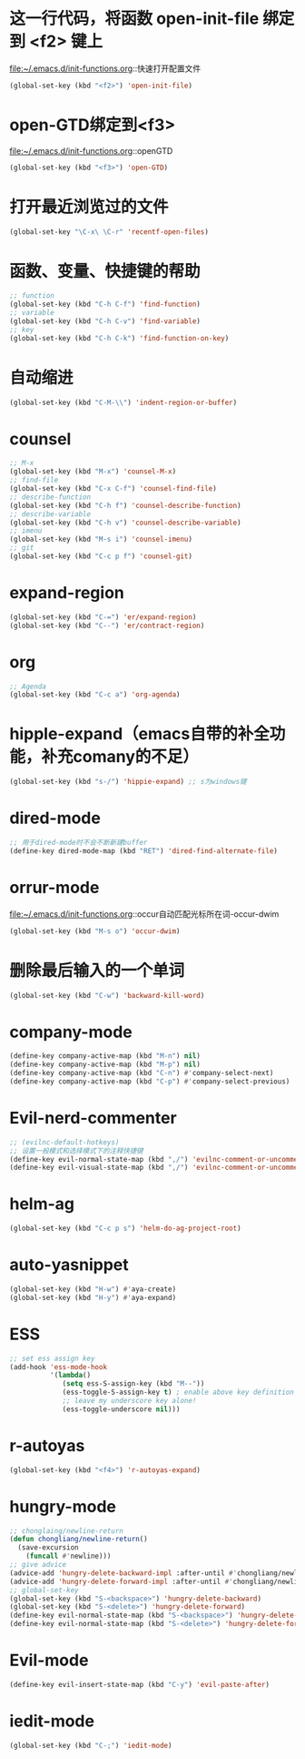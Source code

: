 * 这一行代码，将函数 open-init-file 绑定到 <f2> 键上
  file:~/.emacs.d/init-functions.org::快速打开配置文件
  #+BEGIN_SRC emacs-lisp
    (global-set-key (kbd "<f2>") 'open-init-file)
  #+END_SRC
* open-GTD绑定到<f3>
  file:~/.emacs.d/init-functions.org::openGTD
  #+BEGIN_SRC emacs-lisp
    (global-set-key (kbd "<f3>") 'open-GTD)
  #+END_SRC
* 打开最近浏览过的文件
  #+BEGIN_SRC emacs-lisp
    (global-set-key "\C-x\ \C-r" 'recentf-open-files)
  #+END_SRC
* 函数、变量、快捷键的帮助
  #+BEGIN_SRC emacs-lisp
    ;; function
    (global-set-key (kbd "C-h C-f") 'find-function)
    ;; variable
    (global-set-key (kbd "C-h C-v") 'find-variable)
    ;; key
    (global-set-key (kbd "C-h C-k") 'find-function-on-key)
  #+END_SRC
* 自动缩进
  #+BEGIN_SRC emacs-lisp
    (global-set-key (kbd "C-M-\\") 'indent-region-or-buffer)
  #+END_SRC
* counsel
   #+BEGIN_SRC emacs-lisp
     ;; M-x
     (global-set-key (kbd "M-x") 'counsel-M-x)
     ;; find-file
     (global-set-key (kbd "C-x C-f") 'counsel-find-file)
     ;; describe-function
     (global-set-key (kbd "C-h f") 'counsel-describe-function)
     ;; describe-variable
     (global-set-key (kbd "C-h v") 'counsel-describe-variable)
     ;; imenu
     (global-set-key (kbd "M-s i") 'counsel-imenu)
     ;; git
     (global-set-key (kbd "C-c p f") 'counsel-git)
   #+END_SRC
* expand-region
  #+BEGIN_SRC emacs-lisp
    (global-set-key (kbd "C-=") 'er/expand-region)
    (global-set-key (kbd "C--") 'er/contract-region)
  #+END_SRC
* org
  #+BEGIN_SRC emacs-lisp
    ;; Agenda
    (global-set-key (kbd "C-c a") 'org-agenda)
  #+END_SRC
* hipple-expand（emacs自带的补全功能，补充comany的不足）
  #+BEGIN_SRC emacs-lisp
    (global-set-key (kbd "s-/") 'hippie-expand) ;; s为windows键
  #+END_SRC
* dired-mode
  #+BEGIN_SRC emacs-lisp
    ;; 用于dired-mode时不会不断新建buffer
    (define-key dired-mode-map (kbd "RET") 'dired-find-alternate-file)
  #+END_SRC
* orrur-mode
  file:~/.emacs.d/init-functions.org::occur自动匹配光标所在词-occur-dwim
  #+BEGIN_SRC emacs-lisp
    (global-set-key (kbd "M-s o") 'occur-dwim)
  #+END_SRC
* 删除最后输入的一个单词
  #+BEGIN_SRC emacs-lisp
    (global-set-key (kbd "C-w") 'backward-kill-word)
  #+END_SRC
* company-mode
  #+BEGIN_SRC emacs-lisp
    (define-key company-active-map (kbd "M-n") nil)
    (define-key company-active-map (kbd "M-p") nil)
    (define-key company-active-map (kbd "C-n") #'company-select-next)
    (define-key company-active-map (kbd "C-p") #'company-select-previous)
  #+END_SRC
* Evil-nerd-commenter
  #+BEGIN_SRC emacs-lisp
    ;; (evilnc-default-hotkeys)
    ;; 设置一般模式和选择模式下的注释快捷键
    (define-key evil-normal-state-map (kbd ",/") 'evilnc-comment-or-uncomment-lines)
    (define-key evil-visual-state-map (kbd ",/") 'evilnc-comment-or-uncomment-lines)
  #+END_SRC
* helm-ag
  #+BEGIN_SRC emacs-lisp
    (global-set-key (kbd "C-c p s") 'helm-do-ag-project-root)
  #+END_SRC
* auto-yasnippet
  #+BEGIN_SRC emacs-lisp
    (global-set-key (kbd "H-w") #'aya-create)
    (global-set-key (kbd "H-y") #'aya-expand)
  #+END_SRC
* ESS
  #+BEGIN_SRC emacs-lisp
    ;; set ess assign key
    (add-hook 'ess-mode-hook
              '(lambda()
                 (setq ess-S-assign-key (kbd "M--"))
                 (ess-toggle-S-assign-key t) ; enable above key definition
                 ;; leave my underscore key alone!
                 (ess-toggle-underscore nil)))
  #+END_SRC
* r-autoyas
  #+BEGIN_SRC emacs-lisp
    (global-set-key (kbd "<f4>") 'r-autoyas-expand)
  #+END_SRC
* hungry-mode
  #+BEGIN_SRC emacs-lisp
    ;; chonglaing/newline-return
    (defun chongliang/newline-return()
      (save-excursion
        (funcall #'newline)))
    ;; give advice
    (advice-add 'hungry-delete-backward-impl :after-until #'chongliang/newline-return)
    (advice-add 'hungry-delete-forward-impl :after-until #'chongliang/newline-return)
    ;; global-set-key
    (global-set-key (kbd "S-<backspace>") 'hungry-delete-backward)
    (global-set-key (kbd "S-<delete>") 'hungry-delete-forward)
    (define-key evil-normal-state-map (kbd "S-<backspace>") 'hungry-delete-backward)
    (define-key evil-normal-state-map (kbd "S-<delete>") 'hungry-delete-forward)
  #+END_SRC
* Evil-mode
  #+BEGIN_SRC emacs-lisp
    (define-key evil-insert-state-map (kbd "C-y") 'evil-paste-after)
  #+END_SRC
* iedit-mode
  #+BEGIN_SRC emacs-lisp
    (global-set-key (kbd "C-;") 'iedit-mode)
  #+END_SRC
